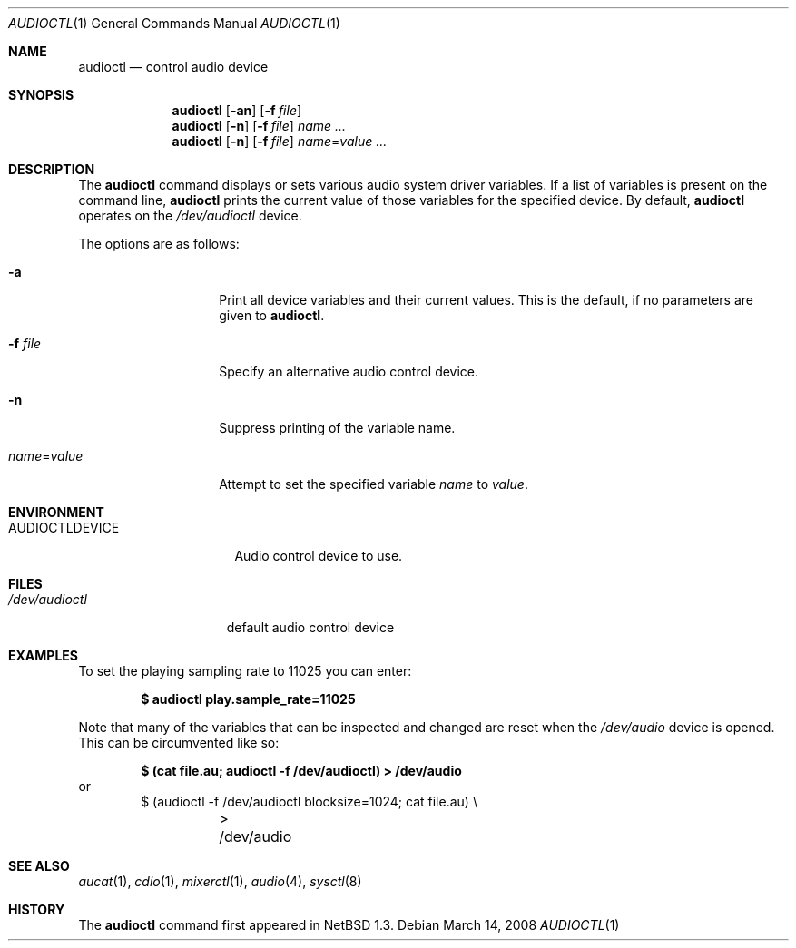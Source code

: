 .\" $OpenBSD: src/usr.bin/audioctl/audioctl.1,v 1.24 2008/04/25 06:40:37 jakemsr Exp $
.\" $NetBSD: audioctl.1,v 1.7 1998/04/27 16:55:23 augustss Exp $
.\" Copyright (c) 1997 The NetBSD Foundation, Inc.
.\" All rights reserved.
.\"
.\" Author: Lennart Augustsson
.\"
.\" Redistribution and use in source and binary forms, with or without
.\" modification, are permitted provided that the following conditions
.\" are met:
.\" 1. Redistributions of source code must retain the above copyright
.\"    notice, this list of conditions and the following disclaimer.
.\" 2. Redistributions in binary form must reproduce the above copyright
.\"    notice, this list of conditions and the following disclaimer in the
.\"    documentation and/or other materials provided with the distribution.
.\" 3. All advertising materials mentioning features or use of this software
.\"    must display the following acknowledgement:
.\"        This product includes software developed by the NetBSD
.\"        Foundation, Inc. and its contributors.
.\" 4. Neither the name of The NetBSD Foundation nor the names of its
.\"    contributors may be used to endorse or promote products derived
.\"    from this software without specific prior written permission.
.\"
.\" THIS SOFTWARE IS PROVIDED BY THE NETBSD FOUNDATION, INC. AND CONTRIBUTORS
.\" ``AS IS'' AND ANY EXPRESS OR IMPLIED WARRANTIES, INCLUDING, BUT NOT LIMITED
.\" TO, THE IMPLIED WARRANTIES OF MERCHANTABILITY AND FITNESS FOR A PARTICULAR
.\" PURPOSE ARE DISCLAIMED.  IN NO EVENT SHALL THE FOUNDATION OR CONTRIBUTORS
.\" BE LIABLE FOR ANY DIRECT, INDIRECT, INCIDENTAL, SPECIAL, EXEMPLARY, OR
.\" CONSEQUENTIAL DAMAGES (INCLUDING, BUT NOT LIMITED TO, PROCUREMENT OF
.\" SUBSTITUTE GOODS OR SERVICES; LOSS OF USE, DATA, OR PROFITS; OR BUSINESS
.\" INTERRUPTION) HOWEVER CAUSED AND ON ANY THEORY OF LIABILITY, WHETHER IN
.\" CONTRACT, STRICT LIABILITY, OR TORT (INCLUDING NEGLIGENCE OR OTHERWISE)
.\" ARISING IN ANY WAY OUT OF THE USE OF THIS SOFTWARE, EVEN IF ADVISED OF THE
.\" POSSIBILITY OF SUCH DAMAGE.
.\"
.Dd $Mdocdate: March 14 2008 $
.Dt AUDIOCTL 1
.Os
.Sh NAME
.Nm audioctl
.Nd control audio device
.Sh SYNOPSIS
.Nm audioctl
.Op Fl an
.Op Fl f Ar file
.Nm audioctl
.Op Fl n
.Op Fl f Ar file
.Ar name ...
.Nm audioctl
.Op Fl n
.Op Fl f Ar file
.Ar name Ns = Ns Ar value ...
.Sh DESCRIPTION
The
.Nm
command displays or sets various audio system driver variables.
If a list of variables is present on the command line,
.Nm
prints the current value of those variables for the specified device.
By default,
.Nm
operates on the
.Pa /dev/audioctl
device.
.Pp
The options are as follows:
.Bl -tag -width "name=valueXX"
.It Fl a
Print all device variables and their current values.
This is the default, if no parameters are given to
.Nm .
.It Fl f Ar file
Specify an alternative audio control device.
.It Fl n
Suppress printing of the variable name.
.It Ar name Ns = Ns Ar value
Attempt to set the specified variable
.Ar name
to
.Ar value .
.El
.Sh ENVIRONMENT
.Bl -tag -width AUDIOCTLDEVICE
.It Ev AUDIOCTLDEVICE
Audio control device to use.
.El
.Sh FILES
.Bl -tag -width /dev/audioctl
.It Pa /dev/audioctl
default audio control device
.El
.Sh EXAMPLES
To set the playing sampling rate to 11025 you can enter:
.Pp
.Dl $ audioctl play.sample_rate=11025
.Pp
Note that many of the variables that can be inspected and changed
are reset when the
.Pa /dev/audio
device is opened.
This can be circumvented like so:
.Pp
.Dl $ (cat file.au; audioctl -f /dev/audioctl) \*(Gt /dev/audio
or
.Bd -literal -offset indent -compact
$ (audioctl -f /dev/audioctl blocksize=1024; cat file.au) \e
	\*(Gt /dev/audio
.Ed
.Sh SEE ALSO
.Xr aucat 1 ,
.Xr cdio 1 ,
.Xr mixerctl 1 ,
.Xr audio 4 ,
.Xr sysctl 8
.Sh HISTORY
The
.Nm
command first appeared in
.Nx 1.3 .
